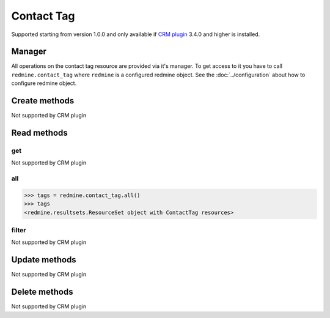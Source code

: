 Contact Tag
===========

Supported starting from version 1.0.0 and only available if `CRM plugin <http://redminecrm.com/
projects/crm/pages/1>`_ 3.4.0 and higher is installed.

Manager
-------

All operations on the contact tag resource are provided via it's manager. To get access to
it you have to call ``redmine.contact_tag`` where ``redmine`` is a configured redmine object.
See the :doc:`../configuration` about how to configure redmine object.

Create methods
--------------

Not supported by CRM plugin

Read methods
------------

get
+++

Not supported by CRM plugin

all
+++

.. py:method:: all()
    :module: redmine.managers.ResourceManager
    :noindex:

    Returns all contact tag resources from the CRM plugin.

    :param integer limit: (optional). How much resources to return.
    :param integer offset: (optional). Starting from what resource to return the other resources.
    :return: ResourceSet object

.. code-block:: python

    >>> tags = redmine.contact_tag.all()
    >>> tags
    <redmine.resultsets.ResourceSet object with ContactTag resources>

filter
++++++

Not supported by CRM plugin

Update methods
--------------

Not supported by CRM plugin

Delete methods
--------------

Not supported by CRM plugin
